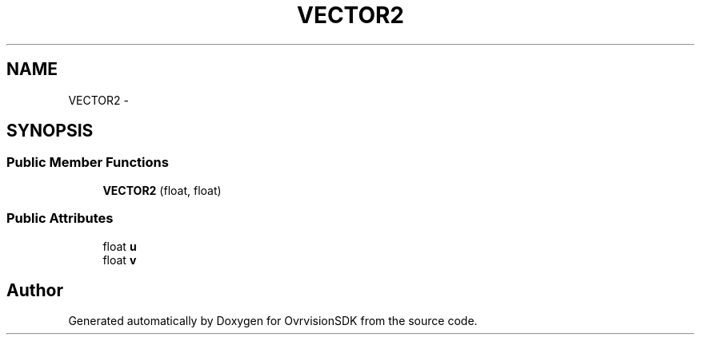 .TH "VECTOR2" 3 "Sun Nov 22 2015" "Version 1.0" "OvrvisionSDK" \" -*- nroff -*-
.ad l
.nh
.SH NAME
VECTOR2 \- 
.SH SYNOPSIS
.br
.PP
.SS "Public Member Functions"

.in +1c
.ti -1c
.RI "\fBVECTOR2\fP (float, float)"
.br
.in -1c
.SS "Public Attributes"

.in +1c
.ti -1c
.RI "float \fBu\fP"
.br
.ti -1c
.RI "float \fBv\fP"
.br
.in -1c

.SH "Author"
.PP 
Generated automatically by Doxygen for OvrvisionSDK from the source code\&.
